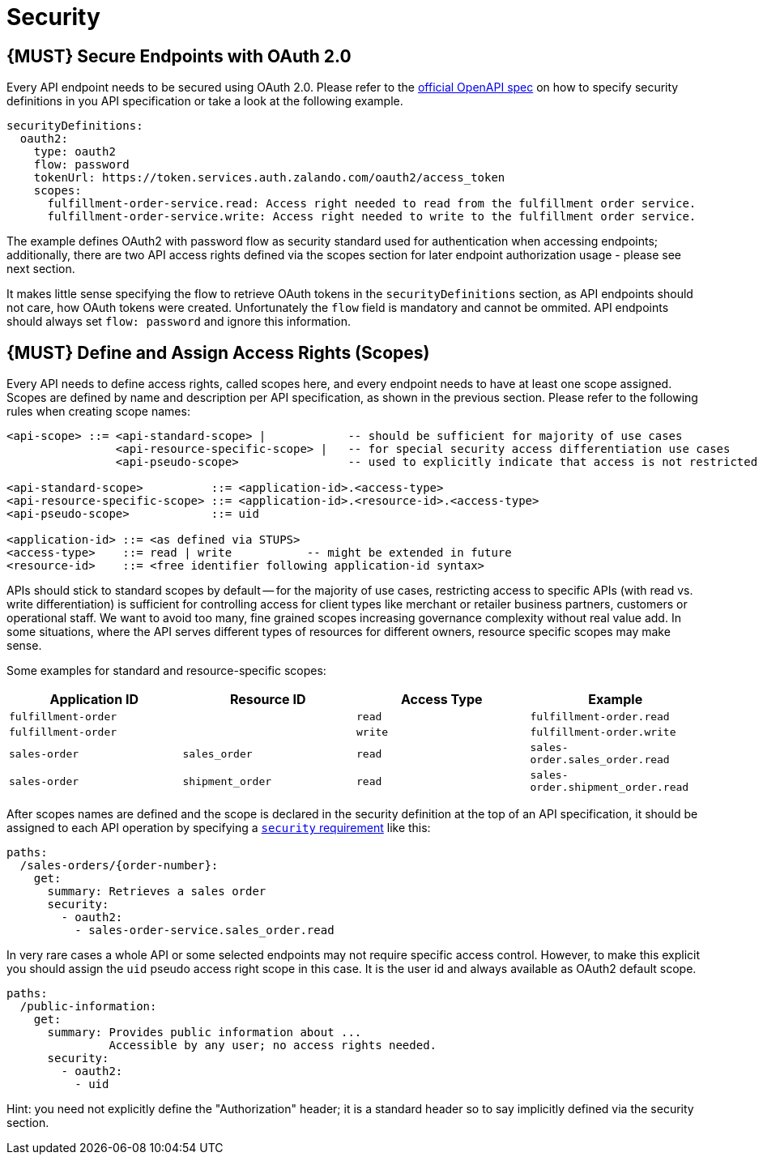 [[security]]
= Security

[#104]
== {MUST} Secure Endpoints with OAuth 2.0

Every API endpoint needs to be secured using OAuth 2.0. Please refer to
the
https://github.com/OAI/OpenAPI-Specification/blob/master/versions/2.0.md#security-definitions-object[official
OpenAPI spec] on how to specify security definitions in you API
specification or take a look at the following example.

[source,yaml]
----
securityDefinitions:
  oauth2:
    type: oauth2
    flow: password
    tokenUrl: https://token.services.auth.zalando.com/oauth2/access_token
    scopes:
      fulfillment-order-service.read: Access right needed to read from the fulfillment order service.
      fulfillment-order-service.write: Access right needed to write to the fulfillment order service.      
----

The example defines OAuth2 with password flow as security standard used
for authentication when accessing endpoints; additionally, there are two
API access rights defined via the scopes section for later endpoint
authorization usage - please see next section.

It makes little sense specifying the flow to retrieve OAuth tokens in
the `securityDefinitions` section, as API endpoints should not care, how
OAuth tokens were created. Unfortunately the `flow` field is mandatory
and cannot be ommited. API endpoints should always set `flow: password`
and ignore this information.

[#105]
== {MUST} Define and Assign Access Rights (Scopes)

Every API needs to define access rights, called scopes here, and every
endpoint needs to have at least one scope assigned. Scopes are defined
by name and description per API specification, as shown in the previous
section. Please refer to the following rules when creating scope names:

....
<api-scope> ::= <api-standard-scope> |            -- should be sufficient for majority of use cases 
                <api-resource-specific-scope> |   -- for special security access differentiation use cases 
                <api-pseudo-scope>                -- used to explicitly indicate that access is not restricted
                
<api-standard-scope>          ::= <application-id>.<access-type> 
<api-resource-specific-scope> ::= <application-id>.<resource-id>.<access-type>
<api-pseudo-scope>            ::= uid

<application-id> ::= <as defined via STUPS>
<access-type>    ::= read | write           -- might be extended in future
<resource-id>    ::= <free identifier following application-id syntax>
....

APIs should stick to standard scopes by default -- for the majority of
use cases, restricting access to specific APIs (with read vs. write
differentiation) is sufficient for controlling access for client types
like merchant or retailer business partners, customers or operational
staff. We want to avoid too many, fine grained scopes increasing
governance complexity without real value add. In some situations, where
the API serves different types of resources for different owners,
resource specific scopes may make sense.

Some examples for standard and resource-specific scopes:

[cols=",,,",options="header",]
|=======================================================================
|Application ID |Resource ID |Access Type |Example
|`fulfillment-order` | |`read` |`fulfillment-order.read`

|`fulfillment-order` | |`write` |`fulfillment-order.write`

|`sales-order` |`sales_order` |`read` |`sales-order.sales_order.read`

|`sales-order` |`shipment_order` |`read`
|`sales-order.shipment_order.read`
|=======================================================================

After scopes names are defined and the scope is declared in the security
definition at the top of an API specification, it should be assigned to
each API operation by specifying a
https://github.com/OAI/OpenAPI-Specification/blob/master/versions/2.0.md#securityRequirementObject[`security`
requirement] like this:

[source,yaml]
----
paths:
  /sales-orders/{order-number}:
    get:
      summary: Retrieves a sales order
      security:
        - oauth2:
          - sales-order-service.sales_order.read
----

In very rare cases a whole API or some selected endpoints may not
require specific access control. However, to make this explicit you
should assign the `uid` pseudo access right scope in this case. It is
the user id and always available as OAuth2 default scope.

[source,yaml]
----
paths:
  /public-information:
    get:
      summary: Provides public information about ... 
               Accessible by any user; no access rights needed. 
      security:
        - oauth2:
          - uid
----

Hint: you need not explicitly define the "Authorization" header; it is a
standard header so to say implicitly defined via the security section.
